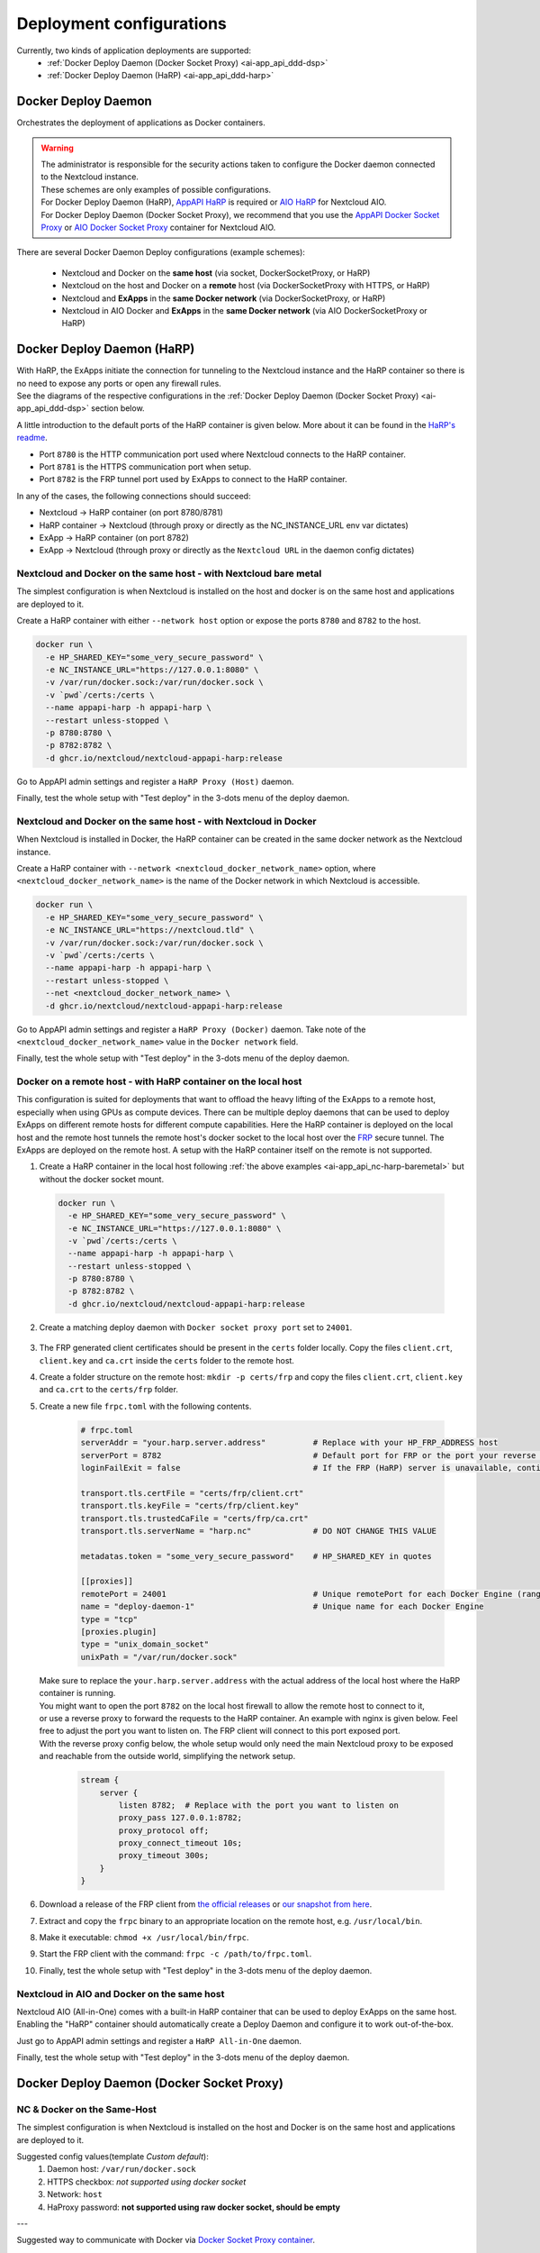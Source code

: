 .. _deploy-configs:

Deployment configurations
=========================

Currently, two kinds of application deployments are supported:
	* :ref:`Docker Deploy Daemon (Docker Socket Proxy) <ai-app_api_ddd-dsp>`
	* :ref:`Docker Deploy Daemon (HaRP) <ai-app_api_ddd-harp>`

Docker Deploy Daemon
--------------------

Orchestrates the deployment of applications as Docker containers.

.. warning::

	| The administrator is responsible for the security actions taken to configure the Docker daemon connected to the Nextcloud instance.
	| These schemes are only examples of possible configurations.

	| For Docker Deploy Daemon (HaRP), `AppAPI HaRP <https://github.com/nextcloud/harp>`_ is required or `AIO HaRP <#nextcloud-in-aio-and-docker-on-the-same-host>`_ for Nextcloud AIO.
	| For Docker Deploy Daemon (Docker Socket Proxy), we recommend that you use the `AppAPI Docker Socket Proxy <https://github.com/nextcloud/docker-socket-proxy>`_ or `AIO Docker Socket Proxy <#nextcloud-in-docker-aio-all-in-one>`_ container for Nextcloud AIO.

There are several Docker Daemon Deploy configurations (example schemes):

	* Nextcloud and Docker on the **same host** (via socket, DockerSocketProxy, or HaRP)
	* Nextcloud on the host and Docker on a **remote** host (via DockerSocketProxy with HTTPS, or HaRP)
	* Nextcloud and **ExApps** in the **same Docker network** (via DockerSocketProxy, or HaRP)
	* Nextcloud in AIO Docker and **ExApps** in the **same Docker network** (via AIO DockerSocketProxy or HaRP)


.. _ai-app_api_ddd-harp:

Docker Deploy Daemon (HaRP)
---------------------------

| With HaRP, the ExApps initiate the connection for tunneling to the Nextcloud instance and the HaRP container so there is no need to expose any ports or open any firewall rules.
| See the diagrams of the respective configurations in the :ref:`Docker Deploy Daemon (Docker Socket Proxy) <ai-app_api_ddd-dsp>` section below.

A little introduction to the default ports of the HaRP container is given below. More about it can be found in the `HaRP's readme <https://github.com/nextcloud/harp?tab=readme-ov-file#environment-variables>`_.

* Port ``8780`` is the HTTP communication port used where Nextcloud connects to the HaRP container.
* Port ``8781`` is the HTTPS communication port when setup.
* Port ``8782`` is the FRP tunnel port used by ExApps to connect to the HaRP container.

In any of the cases, the following connections should succeed:

* Nextcloud -> HaRP container (on port 8780/8781)
* HaRP container -> Nextcloud (through proxy or directly as the NC_INSTANCE_URL env var dictates)
* ExApp -> HaRP container (on port 8782)
* ExApp -> Nextcloud (through proxy or directly as the ``Nextcloud URL`` in the daemon config dictates)

.. _ai-app_api_nc-harp-baremetal:

Nextcloud and Docker on the same host - with Nextcloud bare metal
^^^^^^^^^^^^^^^^^^^^^^^^^^^^^^^^^^^^^^^^^^^^^^^^^^^^^^^^^^^^^^^^^

The simplest configuration is when Nextcloud is installed on the host and docker is on the same host and applications are deployed to it.

Create a HaRP container with either ``--network host`` option or expose the ports ``8780`` and ``8782`` to the host.

.. code-block:: bash

  docker run \
    -e HP_SHARED_KEY="some_very_secure_password" \
    -e NC_INSTANCE_URL="https://127.0.0.1:8080" \
    -v /var/run/docker.sock:/var/run/docker.sock \
    -v `pwd`/certs:/certs \
    --name appapi-harp -h appapi-harp \
    --restart unless-stopped \
    -p 8780:8780 \
    -p 8782:8782 \
    -d ghcr.io/nextcloud/nextcloud-appapi-harp:release

Go to AppAPI admin settings and register a ``HaRP Proxy (Host)`` daemon.

.. image:: ./img/harp_host.png

Finally, test the whole setup with "Test deploy" in the 3-dots menu of the deploy daemon.

Nextcloud and Docker on the same host - with Nextcloud in Docker
^^^^^^^^^^^^^^^^^^^^^^^^^^^^^^^^^^^^^^^^^^^^^^^^^^^^^^^^^^^^^^^^

When Nextcloud is installed in Docker, the HaRP container can be created in the same docker network as the Nextcloud instance.

Create a HaRP container with ``--network <nextcloud_docker_network_name>`` option, where ``<nextcloud_docker_network_name>`` is the name of the Docker network in which Nextcloud is accessible.

.. code-block:: bash

  docker run \
    -e HP_SHARED_KEY="some_very_secure_password" \
    -e NC_INSTANCE_URL="https://nextcloud.tld" \
    -v /var/run/docker.sock:/var/run/docker.sock \
    -v `pwd`/certs:/certs \
    --name appapi-harp -h appapi-harp \
    --restart unless-stopped \
    --net <nextcloud_docker_network_name> \
    -d ghcr.io/nextcloud/nextcloud-appapi-harp:release

Go to AppAPI admin settings and register a ``HaRP Proxy (Docker)`` daemon. Take note of the ``<nextcloud_docker_network_name>`` value in the ``Docker network`` field.

.. image:: ./img/harp_docker.png

Finally, test the whole setup with "Test deploy" in the 3-dots menu of the deploy daemon.

Docker on a remote host - with HaRP container on the local host
^^^^^^^^^^^^^^^^^^^^^^^^^^^^^^^^^^^^^^^^^^^^^^^^^^^^^^^^^^^^^^^

This configuration is suited for deployments that want to offload the heavy lifting of the ExApps to a remote host, especially when using GPUs as compute devices. There can be multiple deploy daemons that can be used to deploy ExApps on different remote hosts for different compute capabilities.
Here the HaRP container is deployed on the local host and the remote host tunnels the remote host's docker socket to the local host over the `FRP <https://github.com/fatedier/frp>`_ secure tunnel. The ExApps are deployed on the remote host.
A setup with the HaRP container itself on the remote is not supported.

1. Create a HaRP container in the local host following :ref:`the above examples <ai-app_api_nc-harp-baremetal>` but without the docker socket mount.

  .. code-block:: bash

    docker run \
      -e HP_SHARED_KEY="some_very_secure_password" \
      -e NC_INSTANCE_URL="https://127.0.0.1:8080" \
      -v `pwd`/certs:/certs \
      --name appapi-harp -h appapi-harp \
      --restart unless-stopped \
      -p 8780:8780 \
      -p 8782:8782 \
      -d ghcr.io/nextcloud/nextcloud-appapi-harp:release

2. Create a matching deploy daemon with ``Docker socket proxy port`` set to ``24001``.

  .. image:: ./img/harp_remote_24001.png

3. The FRP generated client certificates should be present in the ``certs`` folder locally. Copy the files ``client.crt``, ``client.key`` and ``ca.crt`` inside the ``certs`` folder to the remote host.
4. Create a folder structure on the remote host: ``mkdir -p certs/frp`` and copy the files ``client.crt``, ``client.key`` and ``ca.crt`` to the ``certs/frp`` folder.
5. Create a new file ``frpc.toml`` with the following contents. 

	.. code-block:: toml

		# frpc.toml
		serverAddr = "your.harp.server.address"          # Replace with your HP_FRP_ADDRESS host
		serverPort = 8782                                # Default port for FRP or the port your reverse proxy listens on
		loginFailExit = false                            # If the FRP (HaRP) server is unavailable, continue trying to log in.

		transport.tls.certFile = "certs/frp/client.crt"
		transport.tls.keyFile = "certs/frp/client.key"
		transport.tls.trustedCaFile = "certs/frp/ca.crt"
		transport.tls.serverName = "harp.nc"             # DO NOT CHANGE THIS VALUE

		metadatas.token = "some_very_secure_password"    # HP_SHARED_KEY in quotes

		[[proxies]]
		remotePort = 24001                               # Unique remotePort for each Docker Engine (range: 24001-24099)
		name = "deploy-daemon-1"                         # Unique name for each Docker Engine
		type = "tcp"
		[proxies.plugin]
		type = "unix_domain_socket"
		unixPath = "/var/run/docker.sock"

   | Make sure to replace the ``your.harp.server.address`` with the actual address of the local host where the HaRP container is running.
   | You might want to open the port ``8782`` on the local host firewall to allow the remote host to connect to it,
   | or use a reverse proxy to forward the requests to the HaRP container. An example with nginx is given below. Feel free to adjust the port you want to listen on. The FRP client will connect to this port exposed port.
   | With the reverse proxy config below, the whole setup would only need the main Nextcloud proxy to be exposed and reachable from the outside world, simplifying the network setup.

	.. code-block:: nginx

		stream {
		    server {
		        listen 8782;  # Replace with the port you want to listen on
		        proxy_pass 127.0.0.1:8782;
		        proxy_protocol off;
		        proxy_connect_timeout 10s;
		        proxy_timeout 300s;
		    }
		}

6. Download a release of the FRP client from `the official releases <https://github.com/fatedier/frp/releases/latest>`_ or `our snapshot from here <https://github.com/nextcloud/HaRP/tree/main/exapps_dev>`_.
7. Extract and copy the ``frpc`` binary to an appropriate location on the remote host, e.g. ``/usr/local/bin``.
8. Make it executable: ``chmod +x /usr/local/bin/frpc``.
9. Start the FRP client with the command: ``frpc -c /path/to/frpc.toml``.
10. Finally, test the whole setup with "Test deploy" in the 3-dots menu of the deploy daemon.

Nextcloud in AIO and Docker on the same host
^^^^^^^^^^^^^^^^^^^^^^^^^^^^^^^^^^^^^^^^^^^^

Nextcloud AIO (All-in-One) comes with a built-in HaRP container that can be used to deploy ExApps on the same host.
Enabling the "HaRP" container should automatically create a Deploy Daemon and configure it to work out-of-the-box.

Just go to AppAPI admin settings and register a ``HaRP All-in-One`` daemon.

.. image:: ./img/harp_aio.png

Finally, test the whole setup with "Test deploy" in the 3-dots menu of the deploy daemon.

.. _ai-app_api_ddd-dsp:

Docker Deploy Daemon (Docker Socket Proxy)
------------------------------------------

NC & Docker on the Same-Host
^^^^^^^^^^^^^^^^^^^^^^^^^^^^

The simplest configuration is when Nextcloud is installed on the host and Docker is on the same host and applications are deployed to it.

.. mermaid::

	stateDiagram-v2
		classDef docker fill: #1f97ee, color: white, font-size: 34px, stroke: #364c53, stroke-width: 1px, background: url(https://raw.githubusercontent.com/nextcloud/documentation/master/admin_manual/exapps_management/img/docker.png) no-repeat center center / contain
		classDef nextcloud fill: #006aa3, color: white, font-size: 34px, stroke: #045987, stroke-width: 1px, background: url(https://raw.githubusercontent.com/nextcloud/documentation/master/admin_manual/exapps_management/img/nextcloud.svg) no-repeat center center / contain
		classDef python fill: #1e415f, color: white, stroke: #364c53, stroke-width: 1px

		Host

		state Host {
			Nextcloud --> Daemon : /var/run/docker.sock
			Daemon --> Containers

			state Containers {
				ExApp1
				--
				ExApp2
				--
				ExApp3
			}
		}

		class Nextcloud nextcloud
		class Daemon docker
		class ExApp1 python
		class ExApp2 python
		class ExApp3 python

Suggested config values(template *Custom default*):
	1. Daemon host: ``/var/run/docker.sock``
	2. HTTPS checkbox: *not supported using docker socket*
	3. Network: ``host``
	4. HaProxy password: **not supported using raw docker socket, should be empty**

---

Suggested way to communicate with Docker via `Docker Socket Proxy container <https://github.com/nextcloud/docker-socket-proxy>`_.

.. mermaid::

	stateDiagram-v2
		classDef docker fill: #1f97ee, color: white, font-size: 34px, stroke: #364c53, stroke-width: 1px, background: url(https://raw.githubusercontent.com/nextcloud/documentation/master/admin_manual/exapps_management/img/docker.png) no-repeat center center / contain
		classDef nextcloud fill: #006aa3, color: white, font-size: 34px, stroke: #045987, stroke-width: 1px, background: url(https://raw.githubusercontent.com/nextcloud/documentation/master/admin_manual/exapps_management/img/nextcloud.svg) no-repeat center center / contain
		classDef python fill: #1e415f, color: white, stroke: #364c53, stroke-width: 1px

		Host

		state Host {
			Nextcloud --> DockerSocketProxy: by port
			Docker --> Containers
			Docker --> DockerSocketProxy : /var/run/docker.sock

			state Containers {
				DockerSocketProxy --> ExApp1
				DockerSocketProxy --> ExApp2
				DockerSocketProxy --> ExApp3
			}
		}

		class Nextcloud nextcloud
		class Docker docker
		class ExApp1 python
		class ExApp2 python
		class ExApp3 python

Suggested config values(template *Docker Socket Proxy*):
	1. Daemon host: ``localhost:2375``
		Choose **A** or **B** option:
			A. Docker Socket Proxy should be deployed with ``network=host`` and ``BIND_ADDRESS=127.0.0.1``
			B. Docker Socket Proxy should be deployed with ``network=bridge`` and it's port should be published to host's 127.0.0.1(e.g. **-p 127.0.0.1:2375:2375**)
	2. HTTPS checkbox: **disabled**
	3. Network: ``host``
	4. HaProxy password: **should not be empty**

.. warning::

	Be careful with option ``A``, by default **Docker Socket Proxy** binds to ``*`` if ``BIND_ADDRESS`` is not specified during container creation.
	Check opened ports after finishing configuration.


Docker on a remote host
^^^^^^^^^^^^^^^^^^^^^^^

Distributed configuration occurs when Nextcloud is installed on one host and Docker is located on a remote host, resulting in the deployment of applications on the remote host.

Benefit: no performance impact on Nextcloud host.

In this case, the AppAPI uses a Docker Socket Proxy deployed on remote host to access docker socket and ExApps.

.. mermaid::

	stateDiagram-v2
		classDef docker fill: #1f97ee, color: white, font-size: 34px, stroke: #364c53, stroke-width: 1px, background: url(https://raw.githubusercontent.com/nextcloud/documentation/master/admin_manual/exapps_management/img/docker.png) no-repeat center center / contain
		classDef nextcloud fill: #006aa3, color: white, font-size: 34px, stroke: #045987, stroke-width: 1px, background: url(https://raw.githubusercontent.com/nextcloud/documentation/master/admin_manual/exapps_management/img/nextcloud.svg) no-repeat center center / contain
		classDef python fill: #1e415f, color: white, stroke: #364c53, stroke-width: 1px

		Direction LR

			Host1 --> Host2 : by port

		state Host1 {
			Nextcloud
		}

		state Host2 {
			[*] --> DockerSocketProxy : by port
			Daemon --> Containers

			state Containers {
				[*] --> DockerSocketProxy : /var/run/docker.sock
				DockerSocketProxy --> ExApp1
				DockerSocketProxy --> ExApp2
				DockerSocketProxy --> ExApp3
			}
		}

		class Nextcloud nextcloud
		class Daemon docker
		class ExApp1 python
		class ExApp2 python
		class ExApp3 python

Suggested config values(template *Docker Socket Proxy*):
	1. Daemon host: ADDRESS_OF_REMOTE_MACHINE (e.g. **server_name.com:2375**)
	2. HTTPS checkbox: ``enabled``
	3. Network: ``host``
	4. HaProxy password: **should not be empty**

NC & ExApps in the same Docker
^^^^^^^^^^^^^^^^^^^^^^^^^^^^^^

Applications are deployed in the same Docker where Nextcloud resides.

Suggested way to communicate with Docker: via ``docker-socket-proxy``.

.. mermaid::

	stateDiagram-v2
		classDef docker fill: #1f97ee, color: white, font-size: 34px, stroke: #364c53, stroke-width: 1px, background: url(https://raw.githubusercontent.com/nextcloud/documentation/master/admin_manual/exapps_management/img/docker.png) no-repeat center center / contain
		classDef nextcloud fill: #006aa3, color: white, font-size: 34px, stroke: #045987, stroke-width: 1px, background: url(https://raw.githubusercontent.com/nextcloud/documentation/master/admin_manual/exapps_management/img/nextcloud.svg) no-repeat center center / contain
		classDef python fill: #1e415f, color: white, stroke: #364c53, stroke-width: 1px

		Host

		state Host {
			Daemon --> Containers

			state Containers {
				[*] --> DockerSocketProxy : /var/run/docker.sock
				Nextcloud --> DockerSocketProxy: by port
				--
				DockerSocketProxy --> ExApp1
				DockerSocketProxy --> ExApp2
			}
		}

		class Nextcloud nextcloud
		class Daemon docker
		class ExApp1 python
		class ExApp2 python
		class ExApp3 python

Suggested config values(template *Docker Socket Proxy*):
	1. Daemon host: nextcloud-appapi-dsp:2375
	2. HTTPS checkbox: ``disabled``
	3. Network: `user defined network <https://docs.docker.com/network/#user-defined-networks>`_
	4. HaProxy password: **should not be empty**

.. note::
	Network **should not be the default docker's bridge** as it does not support DNS resolving by container names.

	This means that **Docker Socket Proxy**, **Nextcloud** and **ExApps** containers should all be in the same docker network, different from the default **bridge**.


.. _nextcloud-in-docker-aio-all-in-one:

Nextcloud in Docker AIO (all-in-one)
^^^^^^^^^^^^^^^^^^^^^^^^^^^^^^^^^^^^

In the case of AppAPI in Docker AIO setup (installed in Nextcloud container).

.. note::

	AIO Docker Socket Proxy container must be enabled.

.. mermaid::

	stateDiagram-v2
		classDef docker fill: #1f97ee, color: white, font-size: 34px, stroke: #364c53, stroke-width: 1px, background: url(https://raw.githubusercontent.com/nextcloud/documentation/master/admin_manual/exapps_management/img/docker.png) no-repeat center center / contain
		classDef docker2 fill: #1f97ee, color: white, font-size: 20px, stroke: #364c53, stroke-width: 1px, background: url(https://raw.githubusercontent.com/nextcloud/documentation/master/admin_manual/exapps_management/img/docker.png) no-repeat center center / contain
		classDef nextcloud fill: #006aa3, color: white, font-size: 34px, stroke: #045987, stroke-width: 1px, background: url(https://raw.githubusercontent.com/nextcloud/documentation/master/admin_manual/exapps_management/img/nextcloud.svg) no-repeat center center / contain
		classDef python fill: #1e415f, color: white, stroke: #364c53, stroke-width: 1px

		Host

		state Host {
			Daemon --> Containers

			state Containers {
				[*] --> NextcloudAIOMasterContainer : /var/run/docker.sock
				[*] --> DockerSocketProxy : /var/run/docker.sock
				NextcloudAIOMasterContainer --> Nextcloud
				AppAPI --> Nextcloud : installed in
				Nextcloud --> DockerSocketProxy
				DockerSocketProxy --> ExApp1
				DockerSocketProxy --> ExApp2
				DockerSocketProxy --> ExApp3
			}
		}

		class Nextcloud nextcloud
		class Daemon docker
		class Daemon2 docker2
		class ExApp1 python
		class ExApp2 python
		class ExApp3 python

AppAPI will automatically create the default DaemonConfig for AIO Docker Socket Proxy in order to use it as an orchestrator to create ExApp containers.

.. note::

	Default DaemonConfig will be created only if the default DaemonConfig is not already registered.


Default AIO Deploy Daemon (Docker Socket Proxy)
***********************************************

Nextcloud AIO has a specifically created Docker Socket Proxy container to be used as the Deploy Daemon in AppAPI.
It has `fixed parameters <https://github.com/nextcloud/app_api/blob/main/lib/DeployActions/AIODockerActions.php#L52-L74)>`_:

* Name: ``docker_aio``
* Display name: ``AIO Docker Socket Proxy``
* Accepts Deploy ID: ``docker-install``
* Protocol: ``http``
* Host: ``nextcloud-aio-docker-socket-proxy:2375``
* Compute device: ``CPU``
* Network: ``nextcloud-aio``
* Nextcloud URL (passed to ExApps): ``https://$NC_DOMAIN``

Docker Socket Proxy security
****************************

AIO Docker Socket Proxy has strictly limited access to the Docker APIs described in `HAProxy configuration <https://github.com/nextcloud/all-in-one/blob/main/Containers/docker-socket-proxy/haproxy.cfg>`_.


NC to ExApp Communication
-------------------------

Communications between Nextcloud and ExApps are done via the AppAPI.
With Docker Socket Proxy, the requests are sent to the ExApp container directly.
For HaRP, the communication goes through the main Nextcloud proxy and the HaRP container.

Each type of DeployDaemon necessarily implements the ``resolveExAppUrl`` function.

It has the prototype:

.. code-block:: php

	public function resolveExAppUrl(
		string $appId, string $protocol, string $host, array $deployConfig, int $port, array &$auth
	) {}

where:

* **protocol** is daemon protocol value
* **host** is daemon host value, *can be DNS:port or IP:PORT or even path to docker socket*.
* **port** is an integer with ExApp port
* **deployConfig** can be custom for each Daemon type
* **auth** is an optional array, with *Basic Authentication* data if needed to access ExApp

.. note::

	Applies only to Docker Socket Proxy.

	The optional additional parameter *OVERRIDE_APP_HOST* can be used to
	override the host that will be used for ExApp binding.

	It can be ``0.0.0.0`` in some specific configurations, when VPN is used
	or both Nextcloud instance and ExApps are one the same physical machine but different virtual environments.

	Also you can specify something like ``10.10.2.5`` and in this case ``ExApp`` will try to bind to that address and
	AppAPI will try to send request s directly to this address assuming that ExApp itself bound on it.

The simplest implementation is in the **Manual-Install** deploy type:

.. code-block:: php

	public function resolveExAppUrl(
		string $appId, string $protocol, string $host, array $deployConfig, int $port, array &$auth
	): string {
		if (boolval($deployConfig['harp'] ?? false)) {
			$url = rtrim($deployConfig['nextcloud_url'], '/');
			if (str_ends_with($url, '/index.php')) {
				$url = substr($url, 0, -10);
			}
			return sprintf('%s/exapps/%s', $url, $appId);
		}

		$auth = [];
		if (isset($deployConfig['additional_options']['OVERRIDE_APP_HOST']) &&
			$deployConfig['additional_options']['OVERRIDE_APP_HOST'] !== ''
		) {
			$wideNetworkAddresses = ['0.0.0.0', '127.0.0.1', '::', '::1'];
			if (!in_array($deployConfig['additional_options']['OVERRIDE_APP_HOST'], $wideNetworkAddresses)) {
				$host = $deployConfig['additional_options']['OVERRIDE_APP_HOST'];
			}
		}
		return sprintf('%s://%s:%s', $protocol, $host, $port);
	}

| Here we see that AppAPI sends requests to the **host**:**port** specified during daemon creation for manual-install without HaRP.
| But it exclusively uses the ``http(s)://nextcloud.example.tld/exapps/`` route for manual deployments using the HaRP proxy. ``http(s)://nextcloud.example.tld`` is the Nextcloud URL specified in the daemon config. Take care to configure the ``/exapps/`` route in your reverse proxy accordingly if your Nextcloud instance is on a subpath ``https://nextcloud.example.tld/nextcloud``. See `Configuring Your Reverse Proxy <https://github.com/nextcloud/harp?tab=readme-ov-file#configuring-your-reverse-proxy>`_ in the HaRP readme for examples.

Now, let's take a look at the Docker Daemon implementation of ``resolveExAppUrl``:

.. code-block:: php

	public function resolveExAppUrl(
		string $appId, string $protocol, string $host, array $deployConfig, int $port, array &$auth
	): string {
		if (boolval($deployConfig['harp'] ?? false)) {
			$url = rtrim($deployConfig['nextcloud_url'], '/');
			if (str_ends_with($url, '/index.php')) {
				$url = substr($url, 0, -10);
			}
			return sprintf('%s/exapps/%s', $url, $appId);
		}

		$auth = [];
		if (isset($deployConfig['additional_options']['OVERRIDE_APP_HOST']) &&
			$deployConfig['additional_options']['OVERRIDE_APP_HOST'] !== ''
		) {
			$wideNetworkAddresses = ['0.0.0.0', '127.0.0.1', '::', '::1'];
			if (!in_array($deployConfig['additional_options']['OVERRIDE_APP_HOST'], $wideNetworkAddresses)) {
				return sprintf(
					'%s://%s:%s', $protocol, $deployConfig['additional_options']['OVERRIDE_APP_HOST'], $port
				);
			}
		}
		$host = explode(':', $host)[0];
		if ($protocol == 'https') {
			$exAppHost = $host;
		} elseif (isset($deployConfig['net']) && $deployConfig['net'] === 'host') {
			$exAppHost = 'localhost';
		} else {
			$exAppHost = $appId;
		}
		if ($protocol == 'https' && isset($deployConfig['haproxy_password']) && $deployConfig['haproxy_password'] !== '') {
			// we only set haproxy auth for remote installations, when all requests come through HaProxy.
			$haproxyPass = $this->crypto->decrypt($deployConfig['haproxy_password']);
			$auth = [self::APP_API_HAPROXY_USER, $haproxyPass];
		}
		return sprintf('%s://%s:%s', $protocol, $exAppHost, $port);
	}

The route for HaRP setups remain the same here as in the previous example. All the requests are sent to the Nextcloud URL with the ``/exapps/`` route.

For Docker Socket Proxy, however, we have much more complex algorithm of detecting to where requests should be send.

First of all, if the protocol is set to ``https``, AppAPI always sends requests to the daemon host,
and in this case, it is a HaProxy that will forward requests to ExApps that will be listening on ``localhost``.

Briefly, it will look like this (*haproxy_host==daemon host value*):

NC --> *https* --> ``haproxy_host:ex_app_port`` --> *http* --> ``localhost:ex_app_port``

When the protocol is not ``https`` but ``http``, then what will be the endpoint where to send requests is determined by ``$deployConfig['net']`` value.

If ``net`` is defined and equal to ``host``, then AppAPI assumes that ExApp is installed somewhere in the current host network and will be available on ``localhost`` loop-back adapter.

NC --> *http* --> ``localhost:ex_app_port``

In all other cases, the ExApp should be available by it's name: e.g. when using docker **custom bridge** network all containers available by DNS.

NC --> *http* --> ``app_container_name:ex_app_port``

These three different types of communication cover most popular configurations.
